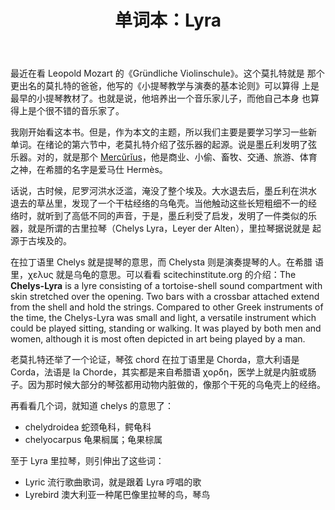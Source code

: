 #+LAYOUT: post
#+TITLE: 单词本：Lyra
#+TAGS: English
#+CATEGORIES: language

最近在看 Leopold Mozart 的《Gründliche Violinschule》。这个莫扎特就是
那个更出名的莫扎特的爸爸，他写的《小提琴教学与演奏的基本论则》可以算得
上是最早的小提琴教材了。也就是说，他培养出一个音乐家儿子，而他自己本身
也算得上是个很不错的音乐家了。

我刚开始看这本书。但是，作为本文的主题，所以我们主要是要学习学习一些新
单词。在绪论的第六节中，老莫扎特介绍了弦乐器的起源。说是墨丘利发明了弦
乐器。对的，就是那个 [[./2022-12-15-english-mercenary][Mercŭrĭus]]，他是商业、小偷、畜牧、交通、旅游、体育
之神，在希腊的名字是爱马仕 Hermès。

话说，古时候，尼罗河洪水泛滥，淹没了整个埃及。大水退去后，墨丘利在洪水
退去的草丛里，发现了一个干枯经络的乌龟壳。当他触动这些长短粗细不一的经
络时，就听到了高低不同的声音，于是，墨丘利受了启发，发明了一件类似的乐
器，就是所谓的古里拉琴（Chelys Lyra，Leyer der Alten），里拉琴据说就是
起源于古埃及的。

在拉丁语里 Chelys 就是提琴的意思，而 Chelysta 则是演奏提琴的人。在希腊
语里，χελυς 就是乌龟的意思。可以看看 scitechinstitute.org 的介绍：The
*Chelys-Lyra* is a lyre consisting of a tortoise-shell sound compartment
with skin stretched over the opening. Two bars with a crossbar
attached extend from the shell and hold the strings. Compared to other
Greek instruments of the time, the Chelys-Lyra was small and light, a
versatile instrument which could be played sitting, standing or
walking. It was played by both men and women, although it is most
often depicted in art being played by a man.

老莫扎特还举了一个论证，琴弦 chord 在拉丁语里是 Chorda，意大利语是
Corda，法语是 la Chorde，其实都是来自希腊语 χορδη，医学上就是内脏或肠
子。因为那时候大部分的琴弦都用动物内脏做的，像那个干死的乌龟壳上的经络。

再看看几个词，就知道 chelys 的意思了：
- chelydroidea 蛇颈龟科，鳄龟科 
- chelyocarpus 龟果榈属；龟果棕属

至于 Lyra 里拉琴，则引伸出了这些词：
- Lyric 流行歌曲歌词，就是跟着 Lyra 哼唱的歌
- Lyrebird 澳大利亚一种尾巴像里拉琴的鸟，琴鸟

